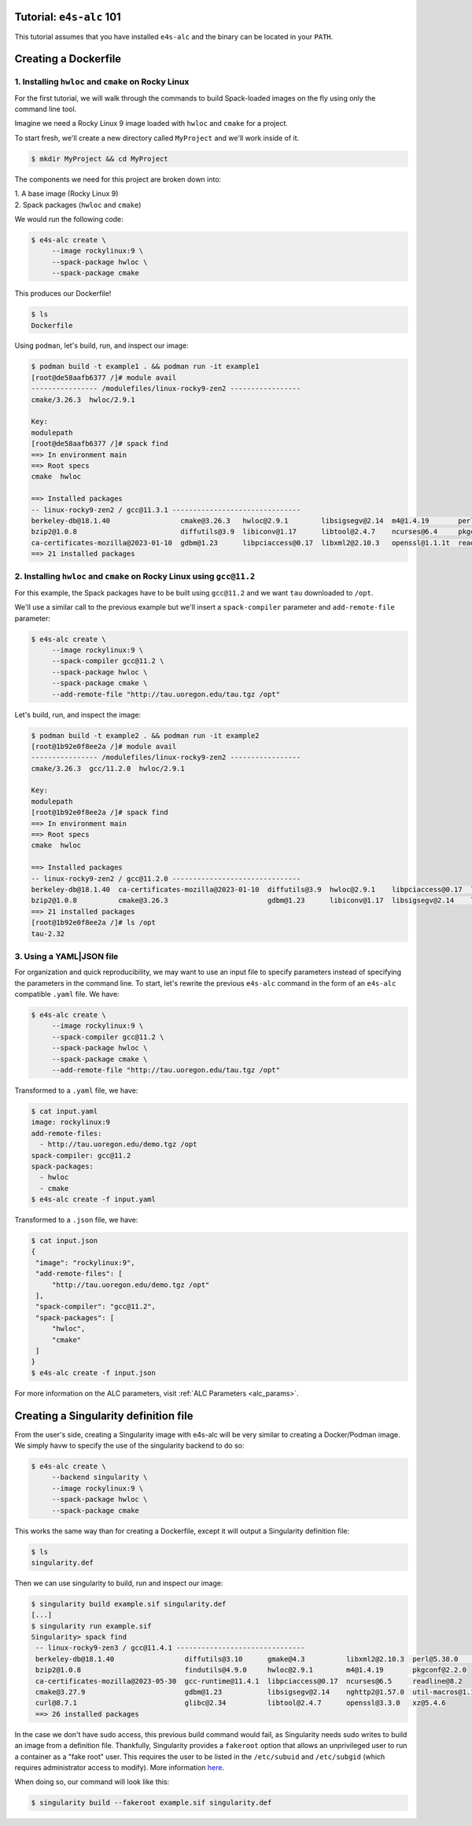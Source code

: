 =========================
Tutorial: ``e4s-alc`` 101
=========================

This tutorial assumes that you have installed ``e4s-alc`` and the binary can be located in your ``PATH``.

=========================
Creating a Dockerfile
=========================

----------------------------------------------------
1. Installing ``hwloc`` and ``cmake`` on Rocky Linux
----------------------------------------------------

For the first tutorial, we will walk through the commands to build Spack-loaded images on the fly using only the command line tool.

Imagine we need a Rocky Linux 9 image loaded with ``hwloc`` and ``cmake`` for a project. 

To start fresh, we'll create a new directory called ``MyProject`` and we'll work inside of it.

.. code-block:: console

   $ mkdir MyProject && cd MyProject

The components we need for this project are broken down into:

| 1. A base image (Rocky Linux 9)
| 2. Spack packages (``hwloc`` and ``cmake``)

We would run the following code:

.. code-block:: console

   $ e4s-alc create \
        --image rockylinux:9 \ 
        --spack-package hwloc \
        --spack-package cmake

This produces our Dockerfile!

.. code-block:: console

   $ ls
   Dockerfile

Using ``podman``, let's build, run, and inspect our image:

.. code-block:: console 

   $ podman build -t example1 . && podman run -it example1
   [root@de58aafb6377 /]# module avail
   ---------------- /modulefiles/linux-rocky9-zen2 -----------------
   cmake/3.26.3  hwloc/2.9.1  

   Key:
   modulepath  
   [root@de58aafb6377 /]# spack find
   ==> In environment main
   ==> Root specs
   cmake  hwloc

   ==> Installed packages
   -- linux-rocky9-zen2 / gcc@11.3.1 -------------------------------
   berkeley-db@18.1.40                 cmake@3.26.3   hwloc@2.9.1        libsigsegv@2.14  m4@1.4.19       perl@5.36.0    util-macros@1.19.3
   bzip2@1.0.8                         diffutils@3.9  libiconv@1.17      libtool@2.4.7    ncurses@6.4     pkgconf@1.9.5  xz@5.4.1
   ca-certificates-mozilla@2023-01-10  gdbm@1.23      libpciaccess@0.17  libxml2@2.10.3   openssl@1.1.1t  readline@8.2   zlib@1.2.13
   ==> 21 installed packages

-----------------------------------------------------------------------
2. Installing ``hwloc`` and ``cmake`` on Rocky Linux using ``gcc@11.2``
-----------------------------------------------------------------------

For this example, the Spack packages have to be built using ``gcc@11.2`` and we want ``tau`` downloaded to ``/opt``. 

We'll use a similar call to the previous example but we'll insert a ``spack-compiler`` parameter and ``add-remote-file`` parameter:

.. code-block:: console 

   $ e4s-alc create \
        --image rockylinux:9 \ 
        --spack-compiler gcc@11.2 \
        --spack-package hwloc \
        --spack-package cmake \
        --add-remote-file "http://tau.uoregon.edu/tau.tgz /opt"

Let's build, run, and inspect the image:

.. code-block:: console 

   $ podman build -t example2 . && podman run -it example2
   [root@1b92e0f8ee2a /]# module avail
   ---------------- /modulefiles/linux-rocky9-zen2 -----------------
   cmake/3.26.3  gcc/11.2.0  hwloc/2.9.1  
   
   Key:
   modulepath  
   [root@1b92e0f8ee2a /]# spack find
   ==> In environment main
   ==> Root specs
   cmake  hwloc
   
   ==> Installed packages
   -- linux-rocky9-zen2 / gcc@11.2.0 -------------------------------
   berkeley-db@18.1.40  ca-certificates-mozilla@2023-01-10  diffutils@3.9  hwloc@2.9.1    libpciaccess@0.17  libtool@2.4.7   m4@1.4.19    openssl@1.1.1t  pkgconf@1.9.5  util-macros@1.19.3  zlib@1.2.13
   bzip2@1.0.8          cmake@3.26.3                        gdbm@1.23      libiconv@1.17  libsigsegv@2.14    libxml2@2.10.3  ncurses@6.4  perl@5.36.0     readline@8.2   xz@5.4.1
   ==> 21 installed packages
   [root@1b92e0f8ee2a /]# ls /opt
   tau-2.32
   
--------------------
3. Using a YAML|JSON file
--------------------

For organization and quick reproducibility, we may want to use an input file to specify parameters instead of specifying the parameters in the command line. To start, let's rewrite the previous ``e4s-alc`` command in the form of an ``e4s-alc`` compatible ``.yaml`` file. We have:

.. code-block:: console 

   $ e4s-alc create \
        --image rockylinux:9 \ 
        --spack-compiler gcc@11.2 \
        --spack-package hwloc \
        --spack-package cmake \
        --add-remote-file "http://tau.uoregon.edu/tau.tgz /opt"


Transformed to a ``.yaml`` file, we have:

.. code-block:: console 

   $ cat input.yaml
   image: rockylinux:9
   add-remote-files:
     - http://tau.uoregon.edu/demo.tgz /opt
   spack-compiler: gcc@11.2
   spack-packages:
     - hwloc
     - cmake
   $ e4s-alc create -f input.yaml

Transformed to a ``.json`` file, we have:

.. code-block:: console

   $ cat input.json
   {
    "image": "rockylinux:9",
    "add-remote-files": [
        "http://tau.uoregon.edu/demo.tgz /opt"
    ],
    "spack-compiler": "gcc@11.2",
    "spack-packages": [
        "hwloc",
        "cmake"
    ]
   }
   $ e4s-alc create -f input.json

For more information on the ALC parameters, visit :ref:`ALC Parameters <alc_params>`.

=========================
Creating a Singularity definition file
=========================

From the user's side, creating a Singularity image with e4s-alc will be very similar to creating a Docker/Podman image. We simply havw to specify the use of the singularity backend to do so:

.. code-block:: console

   $ e4s-alc create \
        --backend singularity \
        --image rockylinux:9 \
        --spack-package hwloc \
        --spack-package cmake

This works the same way than for creating a Dockerfile, except it will output a Singularity definition file:

.. code-block:: console

   $ ls
   singularity.def

Then we can use singularity to build, run and inspect our image:

.. code-block:: console

   $ singularity build example.sif singularity.def
   [...]
   $ singularity run example.sif
   Singularity> spack find
    -- linux-rocky9-zen3 / gcc@11.4.1 -------------------------------
    berkeley-db@18.1.40                 diffutils@3.10      gmake@4.3          libxml2@2.10.3  perl@5.38.0         zlib-ng@2.1.6
    bzip2@1.0.8                         findutils@4.9.0     hwloc@2.9.1        m4@1.4.19       pkgconf@2.2.0
    ca-certificates-mozilla@2023-05-30  gcc-runtime@11.4.1  libpciaccess@0.17  ncurses@6.5     readline@8.2
    cmake@3.27.9                        gdbm@1.23           libsigsegv@2.14    nghttp2@1.57.0  util-macros@1.19.3
    curl@8.7.1                          glibc@2.34          libtool@2.4.7      openssl@3.3.0   xz@5.4.6
    ==> 26 installed packages

In the case we don't have sudo access, this previous build command would fail, as Singularity needs sudo writes to build an image from a definition file. Thankfully, Singularity provides a ``fakeroot`` option that allows an unprivileged user to run a container as a "fake root" user. This requires the user to be listed in the ``/etc/subuid`` and ``/etc/subgid`` (which requires administrator access to modify). More information `here <https://docs.sylabs.io/guides/3.3/user-guide/fakeroot.html>`_.

When doing so, our command will look like this:

.. code-block:: console

   $ singularity build --fakeroot example.sif singularity.def
